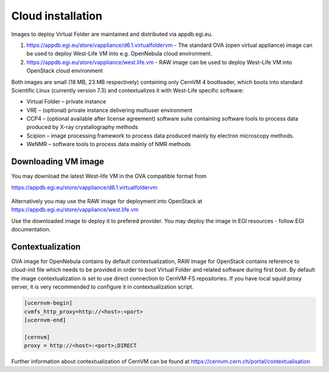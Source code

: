 Cloud installation
==================

Images to deploy Virtual Folder are maintained and distributed via
appdb.egi.eu.

1. https://appdb.egi.eu/store/vappliance/d6.1.virtualfoldervm - The
   standard OVA (open virtual appliance) image can be used to deploy
   West-Life VM into e.g. OpenNebula cloud environment.
2. https://appdb.egi.eu/store/vappliance/west.life.vm - RAW image can be
   used to deploy West-Life VM into OpenStack cloud environment

Both images are small (18 MB, 23 MB respectively) containing only CernVM
4 bootloader, which boots into standard Scientific Linux (currently
version 7.3) and contextualizes it with West-Life specific software:

-  Virtual Folder – private instance
-  VRE – (optional) private instance delivering multiuser environment
-  CCP4 – (optional available after license agreement) software suite
   containing software tools to process data produced by X-ray
   crystallography methods
-  Scipion – image processing framework to process data produced mainly
   by electron microscopy methods.
-  WeNMR – software tools to process data mainly of NMR methods

Downloading VM image
--------------------

You may download the latest West-life VM in the OVA compatible format
from

https://appdb.egi.eu/store/vappliance/d6.1.virtualfoldervm

.. figure:: ../../.gitbook/assets/downloadappdb.gif
   :alt: 

Alternatively you may use the RAW image for deployment into OpenStack at
https://appdb.egi.eu/store/vappliance/west.life.vm

Use the downloaded image to deploy it to prefered provider. You may
deploy the image in EGI resources - follow EGI documentation.

Contextualization
-----------------

OVA image for OpenNebula contains by default contextualization, RAW
image for OpenStack contains reference to cloud-init file which needs to
be provided in order to boot Virtual Folder and related software during
first boot. By default the image contextualization is set to use direct
connection to CernVM-FS repositories. If you have local squid proxy
server, it is very recommended to configure it in contextualization
script.

.. code:: text

    [ucernvm-begin]
    cvmfs_http_proxy=http://<host>:<port>
    [ucernvm-end]

    [cernvm]
    proxy = http://<host>:<port>;DIRECT

Further information about contextualization of CernVM can be found at
https://cernvm.cern.ch/portal/contextualisation
